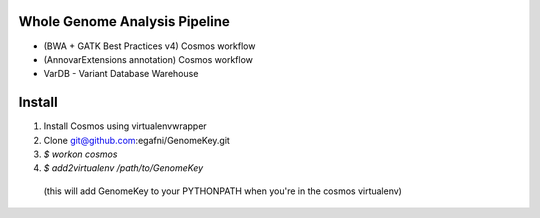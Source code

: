 Whole Genome Analysis Pipeline
===============================

* (BWA + GATK Best Practices v4) Cosmos workflow
* (AnnovarExtensions annotation) Cosmos workflow
* VarDB - Variant Database Warehouse

Install
=======

1) Install Cosmos using virtualenvwrapper
2) Clone git@github.com:egafni/GenomeKey.git
3) `$ workon cosmos`
4) `$ add2virtualenv /path/to/GenomeKey`
  (this will add GenomeKey to your PYTHONPATH when you're in the cosmos virtualenv)